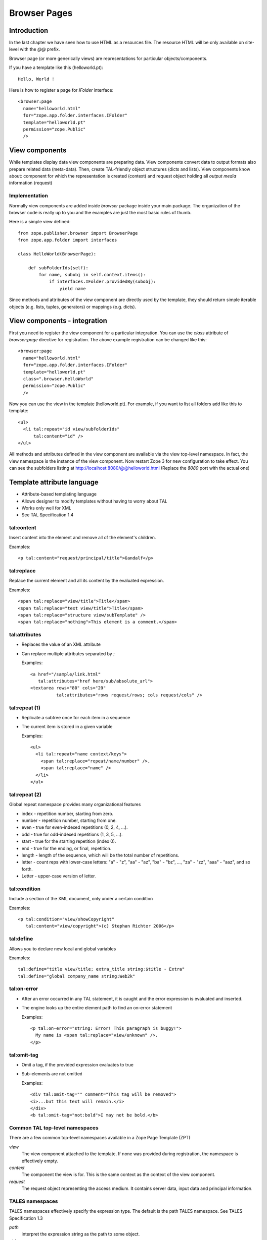 Browser Pages
=============

.. index:: browser page
.. index:: browser view
.. index:: view component; component

Introduction
------------

In the last chapter we have seen how to use HTML as a resources file.
The resource HTML will be only available on site-level with the `@@`
prefix.

Browser page (or more generically views) are representations for
particular objects/components.

If you have a template like this (helloworld.pt)::

  Hello, World !

.. index:: registration; browser page

Here is how to register a page for `IFolder` interface::

  <browser:page
    name="helloworld.html"
    for="zope.app.folder.interfaces.IFolder"
    template="helloworld.pt"
    permission="zope.Public"
    /> 


View components
---------------

While templates display data view components are preparing data.
View components convert data to output formats also prepare related
data (meta-data).  Then, create TAL-friendly object structures (dicts
and lists).  View components know about: component for which the
representation is created (context) and request object holding all
`output media` information (request)


Implementation
~~~~~~~~~~~~~~

Normally view components are added inside `browser` package inside
your main package.  The organization of the browser code is really up
to you and the examples are just the most basic rules of thumb.

Here is a simple view defined::

  from zope.publisher.browser import BrowserPage
  from zope.app.folder import interfaces

  class HelloWorld(BrowserPage):

      def subFolderIds(self):
          for name, subobj in self.context.items():
              if interfaces.IFolder.providedBy(subobj):
                  yield name 

Since methods and attributes of the view component are directly used
by the template, they should return simple iterable objects
(e.g. lists, tuples, generators) or mappings (e.g. dicts).


View components - integration
-----------------------------

First you need to register the view component for a particular
integration.  You can use the `class` attribute of `browser:page`
directive for registration.  The above example registration can be
changed like this::

  <browser:page
    name="helloworld.html"
    for="zope.app.folder.interfaces.IFolder"
    template="helloworld.pt"
    class=".browser.HelloWorld"
    permission="zope.Public"
    /> 

Now you can use the view in the template (helloworld.pt).  For
example, if you want to list all folders add like this to template::

    <ul>
      <li tal:repeat="id view/subFolderIds"
          tal:content="id" />
    </ul>

All methods and attributes defined in the view component are
available via the view top-level namespace.  In fact, the view
namespace is the instance of the view component.  Now restart Zope 3
for new configuration to take effect.  You can see the subfolders
listing at http://localhost:8080/@@helloworld.html (Replace the
`8080` port with the actual one)


Template attribute language
---------------------------

.. index:: TAL ; page template

.. index::
   single: template attribute language ; page template

* Attribute-based templating language
* Allows designer to modify templates without having to worry about TAL
* Works only well for XML
* See TAL Specification 1.4


tal:content
~~~~~~~~~~~

Insert content into the element and remove all of the element's
children.

Examples::

  <p tal:content="request/principal/title">Gandalf</p>


tal:replace
~~~~~~~~~~~

Replace the current element and all its content by the evaluated
expression.

Examples::

  <span tal:replace="view/title">Title</span>
  <span tal:replace="text view/title">Title</span>
  <span tal:replace="structure view/subTemplate" />
  <span tal:replace="nothing">This element is a comment.</span>


tal:attributes
~~~~~~~~~~~~~~

* Replaces the value of an XML attribute

* Can replace multiple attributes separated by ;

  Examples::

      <a href="/sample/link.html"
         tal:attributes="href here/sub/absolute_url">
      <textarea rows="80" cols="20"
                tal:attributes="rows request/rows; cols request/cols" />


tal:repeat (1)
~~~~~~~~~~~~~~

* Replicate a subtree once for each item in a sequence

* The current item is stored in a given variable

  Examples::

    <ul>
      <li tal:repeat="name context/keys">
        <span tal:replace="repeat/name/number" />.
        <span tal:replace="name" />
      </li>
    </ul>


tal:repeat (2)
~~~~~~~~~~~~~~

Global repeat namespace provides many organizational features

- index - repetition number, starting from zero.
- number - repetition number, starting from one.
- even - true for even-indexed repetitions (0, 2, 4, ...).
- odd - true for odd-indexed repetitions (1, 3, 5, ...).
- start - true for the starting repetition (index 0).
- end - true for the ending, or final, repetition.
- length - length of the sequence, which will be the total number
  of repetitions.
- letter - count reps with lower-case letters: "a" - "z", "aa" -
  "az", "ba" - "bz", ..., "za" - "zz", "aaa" - "aaz", and so forth.
- Letter - upper-case version of letter.


tal:condition
~~~~~~~~~~~~~

Include a section of the XML document, only under a certain condition

Examples::

  <p tal:condition="view/showCopyright"
     tal:content="view/copyright">(c) Stephan Richter 2006</p>


tal:define
~~~~~~~~~~

Allows you to declare new local and global variables

Examples::

  tal:define="title view/title; extra_title string:$title - Extra"
  tal:define="global company_name string:Web2k"


tal:on-error
~~~~~~~~~~~~

* After an error occurred in any TAL statement, it is caught and the
  error expression is evaluated and inserted.

* The engine looks up the entire element path to find an on-error
  statement

  Examples::

      <p tal:on-error="string: Error! This paragraph is buggy!">
        My name is <span tal:replace="view/unknown" />.
      </p>


tal:omit-tag
~~~~~~~~~~~~

* Omit a tag, if the provided expression evaluates to true

* Sub-elements are not omitted

  Examples::

    <div tal:omit-tag="" comment="This tag will be removed">
    <i>...but this text will remain.</i>
    </div>
    <b tal:omit-tag="not:bold">I may not be bold.</b>


Common TAL top-level namespaces
~~~~~~~~~~~~~~~~~~~~~~~~~~~~~~~

There are a few common top-level namespaces available in a Zope Page
Template (ZPT)

*view*
  The view component attached to the template. If none was provided
  during registration, the namespace is effectively empty.

*context*
  The component the view is for. This is the same context as the
  context of the view component.

*request*
  The request object representing the access medium. It contains
  server data, input data and principal information.


TALES namespaces
~~~~~~~~~~~~~~~~

.. index:: TALES ; page template

TALES namespaces effectively specify the expression type. The default
is the path TALES namespace. See TALES Specification 1.3

*path*
  interpret the expression string as the path to some object.

*string*
  interpret the expression string as text.

*python*
  interpret the expression string as restricted Python code.

*not*
  evaluate the expression string (recursively) as a full expression,
  and returns the boolean negation of its value.


Summary
-------

This chapter introduced browser pages or views.  Also covered the
basic of TAL.
